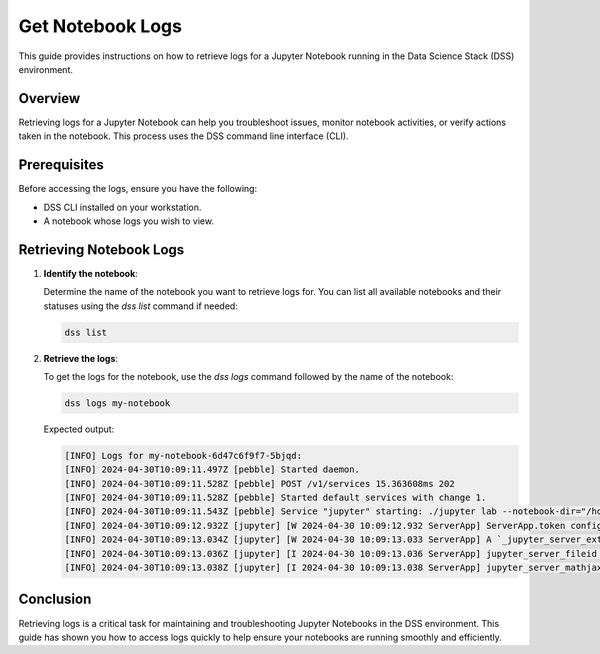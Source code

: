 Get Notebook Logs
=================

This guide provides instructions on how to retrieve logs for a Jupyter Notebook running in the Data Science Stack (DSS) environment.

Overview
--------

Retrieving logs for a Jupyter Notebook can help you troubleshoot issues, monitor notebook activities, or verify actions taken in the notebook. This process uses the DSS command line interface (CLI).

Prerequisites
-------------

Before accessing the logs, ensure you have the following:

- DSS CLI installed on your workstation.
- A notebook whose logs you wish to view.

Retrieving Notebook Logs
------------------------

1. **Identify the notebook**:

   Determine the name of the notebook you want to retrieve logs for. You can list all available notebooks and their statuses using the `dss list` command if needed:

   .. code-block:: bash

       dss list

2. **Retrieve the logs**:

   To get the logs for the notebook, use the `dss logs` command followed by the name of the notebook:

   .. code-block:: bash

       dss logs my-notebook

   Expected output:

   .. code-block:: none

       [INFO] Logs for my-notebook-6d47c6f9f7-5bjqd:
       [INFO] 2024-04-30T10:09:11.497Z [pebble] Started daemon.
       [INFO] 2024-04-30T10:09:11.528Z [pebble] POST /v1/services 15.363608ms 202
       [INFO] 2024-04-30T10:09:11.528Z [pebble] Started default services with change 1.
       [INFO] 2024-04-30T10:09:11.543Z [pebble] Service "jupyter" starting: ./jupyter lab --notebook-dir="/home/jovyan" --ip=0.0.0.0 --no-browser --port=8888 --ServerApp.token="" --ServerApp.password="" --ServerApp.allow_origin="*" --ServerApp.base_url="/" --ServerApp.authenticate_prometheus="False"
       [INFO] 2024-04-30T10:09:12.932Z [jupyter] [W 2024-04-30 10:09:12.932 ServerApp] ServerApp.token config is deprecated in 2.0. Use IdentityProvider.token.
       [INFO] 2024-04-30T10:09:13.034Z [jupyter] [W 2024-04-30 10:09:13.033 ServerApp] A `_jupyter_server_extension_points` function was not found in nbclassic. Instead, a `_jupyter_server_extension_paths` function was found and will be used for now. This function name will be deprecated in future releases of Jupyter Server.
       [INFO] 2024-04-30T10:09:13.036Z [jupyter] [I 2024-04-30 10:09:13.036 ServerApp] jupyter_server_fileid | extension was successfully linked.
       [INFO] 2024-04-30T10:09:13.038Z [jupyter] [I 2024-04-30 10:09:13.038 ServerApp] jupyter_server_mathjax | extension was successfully linked.
Conclusion
----------

Retrieving logs is a critical task for maintaining and troubleshooting Jupyter Notebooks in the DSS environment. This guide has shown you how to access logs quickly to help ensure your notebooks are running smoothly and efficiently.

